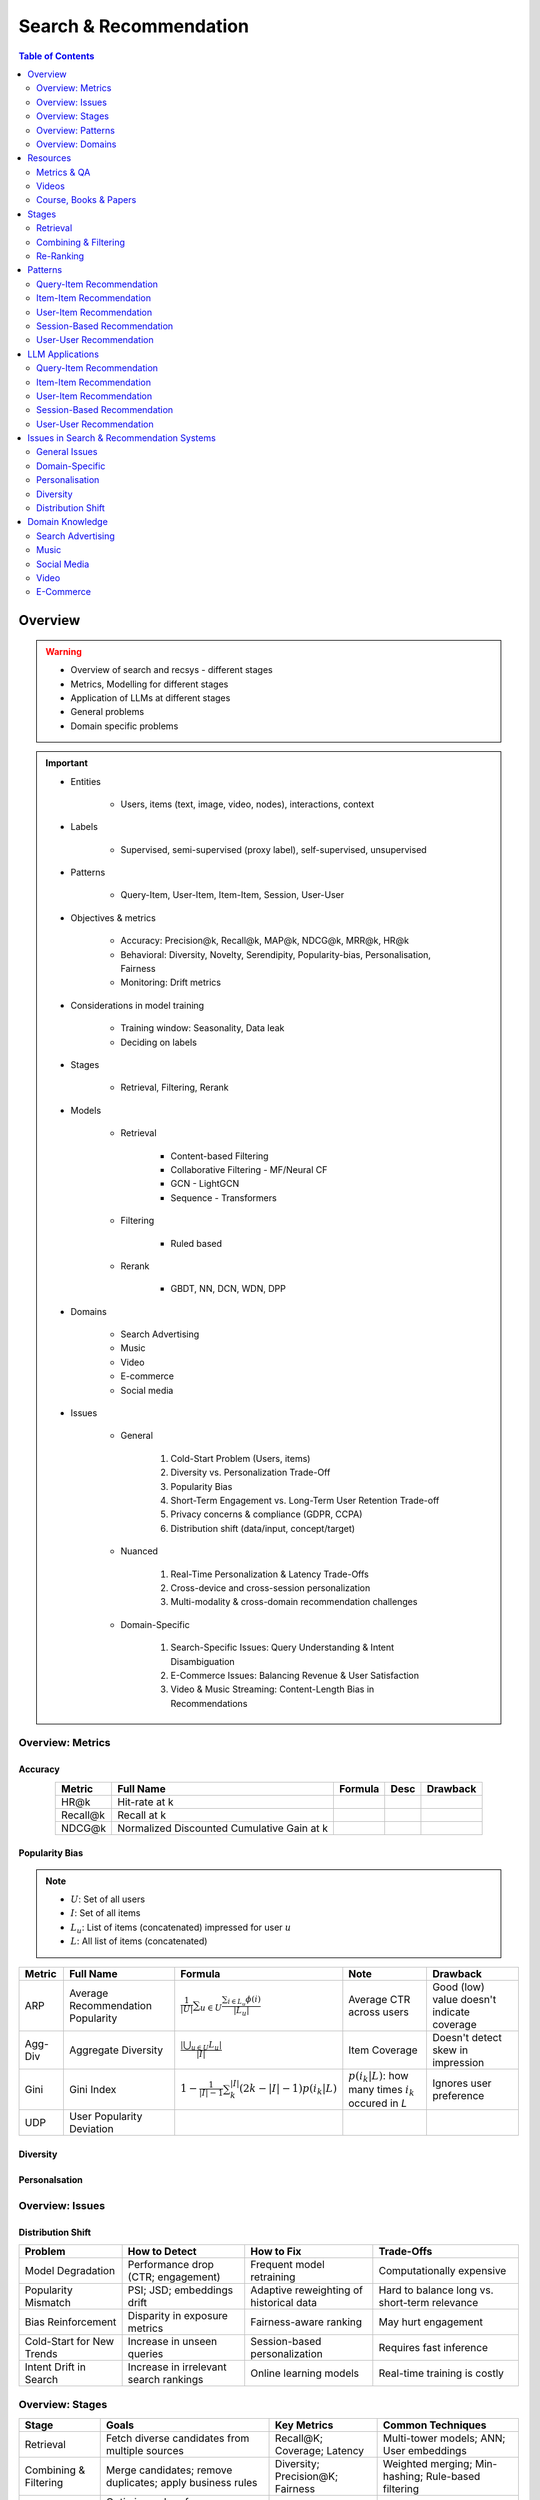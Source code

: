 ####################################################################################
Search & Recommendation
####################################################################################
.. contents:: Table of Contents
   :depth: 2
   :local:
   :backlinks: none

************************************************************************************
Overview
************************************************************************************
.. warning::

	* Overview of search and recsys - different stages
	* Metrics, Modelling for different stages
	* Application of LLMs at different stages
	* General problems
	* Domain specific problems

.. important::
	- Entities

		- Users, items (text, image, video, nodes), interactions, context
	- Labels
	
		- Supervised, semi-supervised (proxy label), self-supervised, unsupervised
	- Patterns

		- Query-Item, User-Item, Item-Item, Session, User-User
	- Objectives & metrics

		- Accuracy: Precision@k, Recall@k, MAP@k, NDCG@k, MRR@k, HR@k
		- Behavioral: Diversity, Novelty, Serendipity, Popularity-bias, Personalisation, Fairness
		- Monitoring: Drift metrics
	- Considerations in model training

		- Training window: Seasonality, Data leak
		- Deciding on labels
	- Stages 

		- Retrieval, Filtering, Rerank
	- Models

		- Retrieval

			- Content-based Filtering
			- Collaborative Filtering - MF/Neural CF
			- GCN - LightGCN
			- Sequence - Transformers
		- Filtering

			- Ruled based
		- Rerank
			
			- GBDT, NN, DCN, WDN, DPP
	- Domains

		- Search Advertising
		- Music
		- Video
		- E-commerce
		- Social media
	- Issues

		- General

			#. Cold-Start Problem (Users, items)
			#. Diversity vs. Personalization Trade-Off
			#. Popularity Bias
			#. Short-Term Engagement vs. Long-Term User Retention Trade-off
			#. Privacy concerns & compliance (GDPR, CCPA)
			#. Distribution shift (data/input, concept/target)
		- Nuanced
		
			#. Real-Time Personalization & Latency Trade-Offs
			#. Cross-device and cross-session personalization
			#. Multi-modality & cross-domain recommendation challenges
		- Domain-Specific
	
			#. Search-Specific Issues: Query Understanding & Intent Disambiguation
			#. E-Commerce Issues: Balancing Revenue & User Satisfaction
			#. Video & Music Streaming: Content-Length Bias in Recommendations

Overview: Metrics
====================================================================================
Accuracy
------------------------------------------------------------------------------------
.. csv-table:: 
	:header: "Metric", "Full Name", "Formula", "Desc", "Drawback"
	:align: center
		
		HR@k, Hit-rate at k, , ,
		Recall@k, Recall at k, , ,
		NDCG@k, Normalized Discounted Cumulative Gain at k, , ,

Popularity Bias
------------------------------------------------------------------------------------
.. note::
	* :math:`U`: Set of all users
	* :math:`I`: Set of all items
	* :math:`L_u`: List of items (concatenated) impressed for user :math:`u`
	* :math:`L`: All list of items (concatenated)

.. csv-table:: 
	:header: "Metric", "Full Name", "Formula", "Note", "Drawback"
	:align: center
		
		ARP, Average Recommendation Popularity, :math:`\frac{1}{|U|}\sum_{u\in U}\frac{\sum_{i\in L_u}\phi(i)}{|L_u|}`, Average CTR across users, Good (low) value doesn't indicate coverage
		Agg-Div, Aggregate Diversity, :math:`\frac{|\bigcup_{u\in U}L_u|}{|I|}`, Item Coverage, Doesn't detect skew in impression
		Gini, Gini Index, :math:`1-\frac{1}{|I|-1}\sum_{k}^{|I|}(2k-|I|-1)p(i_k|L)`, :math:`p(i_k|L)`: how many times :math:`i_k` occured in `L`, Ignores user preference
		UDP, User Popularity Deviation, , ,

Diversity
------------------------------------------------------------------------------------
Personalsation
------------------------------------------------------------------------------------
Overview: Issues
====================================================================================
Distribution Shift
------------------------------------------------------------------------------------
.. csv-table:: 
	:header: "Problem", "How to Detect", "How to Fix", "Trade-Offs"
	:align: center  

		Model Degradation, Performance drop (CTR; engagement), Frequent model retraining, Computationally expensive
		Popularity Mismatch, PSI; JSD; embeddings drift, Adaptive reweighting of historical data, Hard to balance long vs. short-term relevance
		Bias Reinforcement, Disparity in exposure metrics, Fairness-aware ranking, May hurt engagement
		Cold-Start for New Trends, Increase in unseen queries, Session-based personalization, Requires fast inference
		Intent Drift in Search, Increase in irrelevant search rankings, Online learning models, Real-time training is costly

Overview: Stages
====================================================================================
.. csv-table:: 
	:header: "Stage", "Goals", "Key Metrics", "Common Techniques"
	:align: center
	
		Retrieval, Fetch diverse candidates from multiple sources, Recall@K; Coverage; Latency, Multi-tower models; ANN; User embeddings
		Combining & Filtering, Merge candidates; remove duplicates; apply business rules, Diversity; Precision@K; Fairness, Weighted merging; Min-hashing; Rule-based filtering
		Re-Ranking, Optimize order of recommendations for engagement, CTR; NDCG; Exploration Ratio, Neural Rankers; Bandits; DPP for diversity

Overview: Patterns
====================================================================================
.. csv-table:: 
	:header: "Pattern", "Traditional Approach", "LLM Augmentations"
	:align: center

		Query-Item, BM25; TF-IDF; Neural Ranking, LLM-based reranking; Query expansion
		Item-Item, Co-occurrence; Similarity Matching, Semantic matching; Multimodal embeddings
		User-Item, CF; Content-Based; Deep Learning, Personalized generation; Zero-shot preferences
		Session-Based, Sequential Models; Transformers, Few-shot reasoning; Context-aware personalization
		User-User, Graph-Based; Link Prediction, Profile-text analysis; Social graph augmentation

Overview: Domains
====================================================================================
#. E-commerce (Amazon, Alibaba)
#. Music (Spotify)
#. Image (Instagram)
#. Video (Netflix, Firestick, YouTube)
#. Voice (Alexa)
#. Short-video (Tiktok)
#. Food (DoorDash, UberEats)
#. Travel (AirBnB)
#. Social (Facebook, Twitter)
#. Search Advertising (Google, Bing)

Music
------------------------------------------------------------------------------------
.. csv-table:: 
	:header: "Challenge", "Why Its Important", "Trade-Offs"
	:align: center
	
		Personalization vs. Serendipity, Users want relevant music but also expect some new discoveries., Too much personalization  Feels repetitive. Too much exploration  Feels random.
		Repetition & Content Fatigue, Users get frustrated if the same songs appear too often., Strict anti-repetition  May exclude user favorites. Loose constraints  Risk of overplaying certain songs.
		Context & Mood Adaptation, Users listen to music differently based on mood; time; activity (workout; relaxation)., Explicit mood tagging is effective but requires manual input. Implicit context detection risks wrong assumptions.
		Balancing Popular & Niche Tracks, Highly popular songs dominate engagement; making it hard for lesser-known songs to gain exposure., Boosting niche tracks improves diversity; but may lower engagement metrics.
		Cold-Start for New Songs & Artists, Newly released songs struggle to get exposure due to lack of engagement signals., Over-boosting new music can lead to reduced user satisfaction.
		Playlist Length & Engagement Optimization, Users may not finish long playlists; leading to low engagement metrics., Shorter playlists increase completion rate; but longer ones improve session duration.

Search Advertising
------------------------------------------------------------------------------------
.. csv-table:: 
	:header: "Issue", "Why It Matters", "Strategic Fixes", "Trade-Offs"
	:align: center
	
		Relevance vs. Revenue, Showing high-bid but low-relevance ads hurts trust, Hybrid ranking (bid + quality), Too much relevance filtering lowers revenue
		Click Fraud & Ad Spam, Inflated clicks drain budgets, ML-based fraud detection, False positives can hurt advertisers
		Ad Auction Manipulation, AI-driven bid shading exploits system, Second-price auctions, Reduced ad revenue
		Ad Fatigue & Banner Blindness, Users ignore repetitive ads, Adaptive ad rotation, Frequent ad refreshing increases costs
		Query Intent Mismatch, Poor ad matching frustrates users, BERT-based intent detection, Over-restricting ads lowers monetization
		Landing Page Experience, High bounce rate = low conversion, Quality Score rules, Strict rules limit advertiser flexibility
		Multi-Touch Attribution, Last-click attribution undervalues early ad exposures, Shapley-based attribution, More complexity; slower optimization
		Ad Bias & Fairness, Favoring large advertisers hurts competition, Fairness-aware bidding, Less revenue from high bidders

************************************************************************************
Resources
************************************************************************************
Metrics & QA
====================================================================================
.. important::

	* [evidentlyai.com] `10 metrics to evaluate recommender and ranking systems <https://www.evidentlyai.com/ranking-metrics/evaluating-recommender-systems>`_
	* [docs.evidentlyai.com] `Ranking metrics <https://docs.evidentlyai.com/reference/all-metrics/ranking-metrics>`_
	* [arize.com] `A Quick Survey of Drift Metrics <https://arize.com/blog-course/drift/>`_
	* [github.com] `50 Fundamental Recommendation Systems Interview Questions <https://github.com/Devinterview-io/recommendation-systems-interview-questions>`_
	* [devinterview.io] `50 Recommendation Systems interview questions <https://devinterview.io/questions/machine-learning-and-data-science/recommendation-systems-interview-questions/>`_

Videos
====================================================================================
- [youtube.com] `Stanford CS224W: Machine Learning w/ Graphs I 2023 I GNNs for Recommender Systems <https://www.youtube.com/watch?v=OV2VUApLUio>`_
.. note::
	- Mapped as an edge prediction problem in a bipartite graph
	- Ranking

		- Metric Recall@k (non differentiable)
		- Other metrics: HR@k, nDCG
		- Differentiable Discriminative loss - binary loss (similar to cross entropy), Bayesian prediction loss (BPR)
		- Issue with binary, BPR solves the ranking problem better
		- Trick to choose neg samples
		- Not suitable for ANN
	- Collaborative filtering

		- DNN to capture user item similarity with cosine or InfoNCE loss
		- ANN friendly 
		- Doesn't consider longer than 1 hop in the bipartite graph 
	- GCN

		- Smoothens the embeddings by GCN layer interactions using undirected edges to enforce similar user and similar item signals
		- Neural GCN or LightGCN
		- Application: similar image recommendation in Pinterest 
		- Issue: doesn't have contextual awareness or session/temporal awareness

Course, Books & Papers
====================================================================================
Key Papers
------------------------------------------------------------------------------------
	- BOF = Bag of features 
	- NG = N-Gram
	- CM = Causal Models (autoregressive)

.. csv-table:: 
	:header: "Tag", "Title"
	:align: center

		IR;Course;Stanford,`CS 276 / LING 286: Information Retrieval and Web Search <https://web.stanford.edu/class/cs276/>`_
		IR;Book,`Introduction to Information Retrieval <https://nlp.stanford.edu/IR-book/information-retrieval-book.html>`_
		RS;Retrieval;Survey,`A Comprehensive Survey on Retrieval Methods in Recommender Systems <https://arxiv.org/pdf/2407.21022>`_
		DL;RS;Survey,`Deep Learning based Recommender System: A Survey and New Perspectives <https://arxiv.org/pdf/1707.07435>`_
		RS;Retrival,`Simple but Efficient: A Multi-Scenario Nearline Retrieval Framework for Recommendation on Taobao <https://arxiv.org/pdf/2408.00247v1>`_
		Two Tower;MLP,`Neural Collaborative Filtering <https://arxiv.org/abs/1708.05031>`_
		Two Tower;BOF,`StarSpace: Embed All The Things! <https://arxiv.org/abs/1709.03856>`_
		Two Tower;NG+BOF,`Embedding-based Retrieval in Facebook Search <https://arxiv.org/abs/2006.11632>`_
		GCN,`Graph Convolutional Neural Networks for Web-Scale Recommender Systems <https://arxiv.org/abs/1806.01973>`_
		GCN,`LightGCN - Simplifying and Powering Graph Convolution Network for Recommendation <https://arxiv.org/abs/2002.02126>`_
		CM;Session,`Transformers4Rec: Bridging the Gap between NLP and Sequential / Session-Based Recommendation <https://scontent.fblr25-1.fna.fbcdn.net/v/t39.8562-6/243129449_615285476133189_8760410510155369283_n.pdf?_nc_cat=104&ccb=1-7&_nc_sid=b8d81d&_nc_ohc=WDJcULkgkY8Q7kNvgHspPmM&_nc_zt=14&_nc_ht=scontent.fblr25-1.fna&_nc_gid=A_fmEzCPOHil7q9dPSpYsHS&oh=00_AYDCkVOnyZufYEGHEQORBbfI-blNODNIrePL4TaB8p_82A&oe=67A8FEDE>`_		
		LLM,`Collaborative Large Language Model for Recommender Systems <https://arxiv.org/abs/2311.01343>`_
		LLM,`Recommendation as Instruction Following: A Large Language Model Empowered Recommendation Approach <https://arxiv.org/abs/2305.07001>`_
		Diversity;DPP,`Improving the Diversity of Top-N Recommendation via Determinantal Point Process <https://arxiv.org/abs/1709.05135v1>`_
		Diversity;DPP,`Practical Diversified Recommendations on YouTube with Determinantal Point Processes <https://jgillenw.com/cikm2018.pdf>`_
		Diversity;DPP,`Fast Greedy MAP Inference for Determinantal Point Process to Improve Recommendation Diversity <https://proceedings.neurips.cc/paper_files/paper/2018/file/dbbf603ff0e99629dda5d75b6f75f966-Paper.pdf>`_
		Diversity;Multi-Stage,`Representation Online Matters: Practical End-to-End Diversification in Search and Recommender Systems <https://arxiv.org/pdf/2305.15534>`_
		Ranking;WDN,`Wide & Deep Learning for Recommender Systems <https://arxiv.org/abs/1606.07792>`_
		Ranking;DCN,`DCN V2: Improved Deep & Cross Network and Practical Lessons for Web-scale Learning to Rank Systems <https://arxiv.org/abs/2008.13535>`_
		Fairness,`Fairness in Ranking Part II: Learning-to-Rank and Recommender Systems <https://dl.acm.org/doi/pdf/10.1145/3533380>`_
		Fairness,`Fairness Definitions Explained <https://fairware.cs.umass.edu/papers/Verma.pdf>`_

More Papers
------------------------------------------------------------------------------------
.. csv-table:: 
	:header: "Year", "Title"
	:align: center

		2001,Item-Based Collaborative Filtering Recommendation Algorithms – Sarwar et al.
		2003,Amazon.com Recommendations: Item-to-Item Collaborative Filtering – Linden et al.
		2007,Link Prediction Approaches and Applications – Liben-Nowell et al.
		2008,An Introduction to Information Retrieval – Manning et al.
		2009,BM25 and Beyond – Robertson et al.
		2009,Matrix Factorization Techniques for Recommender Systems – Koren et al.
		2010,Who to Follow: Recommending People in Social Networks – Twitter Research
		2014,DeepWalk: Online Learning of Social Representations – Perozzi et al.
		2015,Learning Deep Representations for Content-Based Recommendation – Wang et al.
		2015,Netflix Recommendations: Beyond the 5 Stars – Gomez-Uribe et al.
		2016,Deep Neural Networks for YouTube Recommendations – Covington et al.
		2016,Wide & Deep Learning for Recommender Systems – Cheng et al.
		2016,Session-Based Recommendations with Recurrent Neural Networks – Hidasi et al.
		2017,DeepRank: A New Deep Architecture for Relevance Ranking in Information Retrieval – Pang et al.
		2017,Neural Collaborative Filtering – He et al.
		2017,A Guide to Neural Collaborative Filtering – He et al.
		2018,BERT: Pre-training of Deep Bidirectional Transformers for Language Understanding – Devlin et al.
		2018,PinSage: Graph Convolutional Neural Networks for Web-Scale Recommender Systems – Ying et al.
		2018,Neural Architecture for Session-Based Recommendations – Tang & Wang
		2018,SASRec: Self-Attentive Sequential Recommendation – Kang & McAuley
		2018,Graph Convolutional Neural Networks for Web-Scale Recommender Systems – Ying et al.
		2019,Deep Learning Based Recommender System: A Survey and New Perspectives – Zhang et al.
		2019,Session-Based Recommendation with Graph Neural Networks – Wu et al.
		2019,Next Item Recommendation with Self-Attention – Sun et al.
		2019,BERT4Rec: Sequential Recommendation with Bidirectional Encoder Representations – Sun et al.
		2020,Dense Passage Retrieval for Open-Domain Question Answering – Karpukhin et al.
		2020,ColBERT: Efficient and Effective Passage Search via Contextualized Late Interaction Over BERT – Khattab et al.
		2020,T5 for Information Retrieval – Nogueira et al.
		2021,CLIP: Learning Transferable Visual Models from Natural Language Supervision – Radford et al.
		2021,Transformers4Rec: Bridging the Gap Between NLP and Sequential Recommendation – De Souza et al.
		2021,Graph Neural Networks: A Review of Methods and Applications – Wu et al.
		2021,Next-Item Prediction Using Pretrained Language Models – Sun et al.
		2022,Unified Vision-Language Pretraining for E-Commerce Recommendations – Wang et al.
		2022,Contextual Item Recommendation with Pretrained LLMs – Li et al.
		2023,InstructGPT for Information Retrieval – Ouyang et al.
		2023,GPT-4 for Web Search Augmentation – Bender et al.
		2023,CLIP-Recommend: Multimodal Learning for E-Commerce Recommendations – Xu et al.
		2023,Semantic-Aware Item Matching with Large Language Models – Chen et al.
		2023,GPT4Rec: A Generative Framework for Personalized Recommendation – Wang et al.
		2023,LLM-based Collaborative Filtering: Enhancing Recommendations with Large Language Models – Liu et al.
		2023,LLM-Powered Dynamic Personalized Recommendations – Guo et al.
		2023,Real-Time Recommendation with Large Language Models – Zhang et al.
		2023,Graph Neural Networks Meet Large Language Models: A Survey – Wu et al.
		2023,LLM-powered Social Graph Completion for Friend Recommendations – Huang et al.
		2023,LLM-Augmented Node Classification in Social Networks – Zhang et al.

************************************************************************************
Stages
************************************************************************************
A large-scale recommendation system consists of multiple stages designed to efficiently retrieve, filter, and rank items to maximize user engagement and satisfaction. The three primary stages are Retrieval, Combining & Filtering, and Re-Ranking.  

Retrieval  
====================================================================================
(Fetching an initial candidate pool from multiple sources)  

Goals:  
------------------------------------------------------------------------------------
	- Reduce a large item pool (millions of candidates) to a manageable number (thousands).  
	- Retrieve diverse candidates from multiple sources that might be relevant to the user.  
	- Balance long-term preferences vs. short-term intent.  

Metrics to Optimize For:  
------------------------------------------------------------------------------------
	- Recall@K – How many relevant items are in the top-K retrieved items?  
	- Coverage – Ensuring diversity by retrieving from multiple pools.  
	- Latency – Efficient retrieval in milliseconds at large scales.  

Common Techniques for Different Goals:  
------------------------------------------------------------------------------------
.. csv-table:: 
	:header: "Goal", "Techniques"
	:align: center

		Heterogeneous Candidate Retrieval, Multi-tower models; Hybrid retrieval (Collaborative Filtering + Content-Based)
		Personalization, User embeddings (e.g.; Two-Tower models; Matrix Factorization)
		Exploration & Freshness, Real-time embeddings; Bandit-based exploration
		Scalability & Efficiency, Approximate Nearest Neighbors (ANN); FAISS; HNSW
		Cold-Start Handling, Content-based retrieval (TF-IDF; BERT); Popularity-based heuristics

Example - YouTube Recommendation:  
------------------------------------------------------------------------------------
	- Candidate pools: Watched videos, partially watched videos, topic-based videos, demographically popular videos, newly uploaded videos, videos from followed channels.  
	- Techniques used: Two-Tower model for retrieval, Approximate Nearest Neighbors (ANN) for fast lookup.  

Combining & Filtering  
====================================================================================
(Merging retrieved candidates from different sources and removing low-quality items)  

Goals:  
------------------------------------------------------------------------------------
	- Merge multiple retrieved pools and assign confidence scores to each source.  
	- Filter out irrelevant, duplicate, or low-quality candidates.  
	- Apply business rules (e.g., compliance filtering, removing expired content).  

Metrics to Optimize For:  
------------------------------------------------------------------------------------
	- Diversity – Ensuring different content types are represented.  
	- Precision@K – How many retrieved items are actually relevant?  
	- Fairness & Representation – Avoiding over-exposure of popular items.  
	- Latency – Keeping the filtering process efficient.  

Common Techniques for Different Goals:  
------------------------------------------------------------------------------------
.. csv-table:: 
	:header: "Goal", "Techniques"
	:align: center

		Merging Multiple Candidate Pools, Weighted aggregation based on confidence scores
		Duplicate Removal, Min-hashing; Jaccard similarity; clustering-based deduplication
		Quality Filtering, Heuristic filters; Rule-based filters; Adversarial detection
		Business Constraints, Compliance rules (e.g.; sensitive content removal); Content freshness checks
		Balancing Diversity, Re-weighting based on underrepresented categories
		Scaling Up, Streaming pipelines (Kafka; Flink); Pre-filtering with Bloom Filters

Example - Newsfeed Recommendation:  
------------------------------------------------------------------------------------
	- Candidate sources: Text posts, image posts, video posts.  
	- Filtering techniques: Removing duplicate posts, blocking low-quality content, filtering based on engagement thresholds.  

Re-Ranking  
====================================================================================
(Final ranking of candidates based on personalization, diversity, and explore-exploit trade-offs)  

Goals:  
------------------------------------------------------------------------------------
	- Optimize the order of candidates to maximize engagement.  
	- Balance personalization with exploration (ensuring new content gets surfaced).  
	- Ensure fairness and representation (avoid showing only highly popular items).  

Metrics to Optimize For:  
------------------------------------------------------------------------------------
	- CTR (Click-Through Rate) – Measures immediate engagement.  
	- NDCG (Normalized Discounted Cumulative Gain) – Measures ranking quality.  
	- Exploration Ratio – Tracks new content shown to users.  
	- Long-Term Engagement – Measures retention and repeat interactions.  

Common Techniques for Different Goals:  
------------------------------------------------------------------------------------
.. csv-table:: 
	:header: "Goal", "Techniques"
	:align: center

		Personalized Ranking, Neural Ranking Models (e.g.; DeepFM; Wide & Deep; Transformer-based rankers)
		Diversity Promotion, Determinantal Point Processes (DPP); Re-ranking by category
		Explore-Exploit Balance, Multi-Armed Bandits (Thompson Sampling; UCB); Randomized Ranking
		Handling Highly Popular Items, Popularity dampening; Re-ranking with popularity decay
		Fairness & Representation, Re-weighting models; Exposure-aware ranking
		Fast Re-Ranking, Tree-based models (GBDT); LightGBM; XGBoost

Example - TikTok Recommendation:  
------------------------------------------------------------------------------------
	- Challenges: Need to mix trending videos, personalized content, and fresh videos.  
	- Techniques used: Transformer-based ranking, popularity dampening, diversity-based re-ranking.  

************************************************************************************
Patterns
************************************************************************************
Query-Item Recommendation  
====================================================================================
- Search systems
- text-to-item search
- image-to-item search
- query expansion techniques

Key Concept  
------------------------------------------------------------------------------------
- Query-item recommendation is the foundation of search systems, where a user provides a query (text, image, voice, etc.), and the system retrieves the most relevant items. Unlike standard recommendations, search is explicit—users express intent directly.  

- Common approaches include:  

	- Lexical Matching (TF-IDF, BM25, keyword-based retrieval)  
	- Semantic Matching (Word embeddings, Transformer models like BERT, CLIP for vision-text matching)  
	- Hybrid Search (Combining lexical and semantic search, e.g., BM25 + embeddings)  
	- Learning-to-Rank (LTR) models optimizing ranking performance based on user interactions)  
	- Multimodal Search (Image-to-text retrieval, video search, voice search, etc.)  

Key Papers to Read  
------------------------------------------------------------------------------------
#. Traditional Information Retrieval  

	- "An Introduction to Information Retrieval" – Manning et al. (2008)  
	- "BM25 and Beyond" – Robertson et al. (2009)  

#. Neural Ranking Models  

	- "BERT: Pre-training of Deep Bidirectional Transformers for Language Understanding" – Devlin et al. (2018)  
	- "Dense Passage Retrieval for Open-Domain Question Answering" – Karpukhin et al. (2020)  

#. Multimodal & Deep Learning-Based Search  

	- "CLIP: Learning Transferable Visual Models from Natural Language Supervision" – Radford et al. (2021)  
	- "DeepRank: A New Deep Architecture for Relevance Ranking in Information Retrieval" – Pang et al. (2017)  

Gathering Training Data & Labels  
------------------------------------------------------------------------------------
#. Supervised Learning:  

	- Label: Binary (clicked vs. not clicked) or relevance score (explicit ratings, dwell time).  
	- Data sources: Search logs, query-click data, user feedback (thumbs up/down).  
	- Challenges: Noisy labels (e.g., clicks may not always indicate relevance).  

#. Semi-Supervised Learning:  

	- Use query expansion techniques (e.g., weak supervision from similar queries).  
	- Leverage pseudo-labeling (e.g., use a weaker ranker to generate labels).  

#. Self-Supervised Learning:  

	- Contrastive learning (e.g., train embeddings by pulling query and relevant items closer).  
	- Masked query prediction (e.g., predicting missing words in search queries).  

Feature Engineering  
------------------------------------------------------------------------------------
- Query Features: Term frequency, query length, part-of-speech tagging.  
- Item Features: Title, description, category, metadata, embeddings.  
- Interaction Features: Click history, query-to-item dwell time, CTR.  
- Contextual Features: Time of query, device type, user history.  
- Embedding-Based Features: Pretrained word embeddings (Word2Vec, FastText, BERT embeddings).  

Item-Item Recommendation  
====================================================================================
- Similar Products
- Related Videos
- "Customers Who Bought This Also Bought"

Key Concept  
------------------------------------------------------------------------------------
- Item-item recommendation focuses on suggesting similar items based on user interactions. This is widely used in e-commerce, streaming platforms, and content discovery systems.  

	- Typically modeled as an item simi-larity problem.  
	- Unlike user-item recommendation, the goal is to find related items rather than predicting a user’s preferences.  

- Common approaches include:  

	- Item-Based Collaborative Filtering (Similarity between item interaction histories)  
	- Content-Based Filtering (Similarity using item attributes like text, image, category)  
	- Graph-Based Approaches (Item-item similarity using co-purchase graphs)  
	- Deep Learning Methods (Representation learning, embeddings)  
	- Hybrid Methods (Combining multiple approaches)  

Key Papers to Read  
------------------------------------------------------------------------------------
#. Collaborative Filtering-Based Approaches  

	- "Item-Based Collaborative Filtering Recommendation Algorithms" – Sarwar et al. (2001)  
	- "Matrix Factorization Techniques for Recommender Systems" – Koren et al. (2009)  

#. Content-Based Approaches  

	- "Learning Deep Representations for Content-Based Recommendation" – Wang et al. (2015)  
	- "Deep Learning Based Recommender System: A Survey and New Perspectives" – Zhang et al. (2019)  

#. Graph-Based & Hybrid Approaches  

	- "Amazon.com Recommendations: Item-to-Item Collaborative Filtering" – Linden et al. (2003)  
	- "PinSage: Graph Convolutional Neural Networks for Web-Scale Recommender Systems" – Ying et al. (2018)  

Gathering Training Data & Labels  
------------------------------------------------------------------------------------
#. Supervised Learning:  

	- Label: Binary (1 = two items are similar, 0 = not similar).  
	- Data sources: Co-purchase data, co-click data, content similarity.  
	- Challenges: Defining meaningful similarity when explicit labels don’t exist.  

#. Semi-Supervised Learning:  

	- Clustering similar items based on embeddings or co-occurrence.  
	- Weak supervision from user-generated tags, reviews.  

#. Self-Supervised Learning:  

	- Contrastive learning (e.g., learning embeddings by pushing dissimilar items apart).  
	- Masked item prediction (e.g., predicting missing related items in a session).  

Feature Engineering  
------------------------------------------------------------------------------------
- Item Features: Category, brand, price, textual description, images.  
- Interaction Features: Co-purchase counts, view sequences, co-engagement.  
- Graph Features: Item co-occurrence in user sessions, citation networks.  
- Embedding-Based Features: Learned latent item representations.  
- Contextual Features: Time decay (trending vs. evergreen items).   

User-Item Recommendation  
====================================================================================
- Homepage recommendations
- product recommendations
- videos you might like, etc

Key Concept  
------------------------------------------------------------------------------------
- User-item recommendation focuses on predicting a user's preference for an item based on historical interactions. This can be framed as:  

	#. Explicit feedback (e.g., ratings, thumbs up/down)  
	#. Implicit feedback (e.g., clicks, watch time, purchases)  

- Common approaches include:  

	#. Collaborative Filtering (CF) (Matrix Factorization, Neural CF)  
	#. Content-Based Filtering (Feature-based models)  
	#. Hybrid Models (Combining CF and content-based methods)  
	#. Deep Learning Approaches (Neural networks, Transformers)  

Key Papers to Read  
------------------------------------------------------------------------------------
#. Collaborative Filtering  

	- "Matrix Factorization Techniques for Recommender Systems" – Koren et al. (2009)  
	- "Neural Collaborative Filtering" – He et al. (2017)  

#. Deep Learning Approaches  

	- "Deep Neural Networks for YouTube Recommendations" – Covington et al. (2016)  
	- "Wide & Deep Learning for Recommender Systems" – Cheng et al. (2016)  

#. Hybrid and Production Systems  

	- "Netflix Recommendations: Beyond the 5 Stars" – Gomez-Uribe et al. (2015)  

Gathering Training Data & Labels  
------------------------------------------------------------------------------------
#. Supervised Learning:  

	- Label: binary (clicked/not clicked, purchased/not purchased) or continuous (watch time, rating).  
	- Data sources: user interactions, purchase logs, watch history.  
	- Challenges: Class imbalance (many more non-clicked items than clicked ones).  

#. Semi-Supervised Learning:  

	- Use self-training (pseudo-labeling) to expand labeled data.  
	- Graph-based methods to propagate labels across similar users/items.  

#. Self-Supervised Learning:  

	- Contrastive learning (e.g., SimCLR, BERT-style masked item prediction).  
	- Learning representations via session-based modeling (e.g., predicting the next item a user interacts with).  

Feature Engineering  
------------------------------------------------------------------------------------
- User Features: Past interactions, demographics, engagement signals.  
- Item Features: Category, text/image embeddings, historical engagement.  
- Cross Features: User-item interactions (e.g., user’s affinity to a category).  
- Contextual Features: Time of day, device, location.  
- Embedding-based Features: Learned latent factors from models like Word2Vec for items/users.  

Session-Based Recommendation  
====================================================================================
- Personalized recommendations based on recent user actions
- short-term intent modeling
- sequential recommendations

Key Concept  
------------------------------------------------------------------------------------
Session-based recommendation focuses on predicting the next relevant item for a user based on their recent interactions, rather than long-term historical data. This is useful when:  

	- Users don’t have extensive histories (e.g., guest users).  
	- Preferences shift dynamically (e.g., browsing sessions in e-commerce).  
	- Recent behavior is more indicative of intent than long-term history.  

Common approaches include:  

	- Rule-Based Methods (Most popular, trending, or recently viewed items)  
	- Markov Chains & Sequential Models (Predicting next item based on state transitions)  
	- Recurrent Neural Networks (RNNs, GRUs, LSTMs) (Capturing sequential dependencies)  
	- Graph-Based Approaches (Session-based Graph Neural Networks)  
	- Transformer-Based Models (Attention-based architectures for session modeling)  

Key Papers to Read  
------------------------------------------------------------------------------------
#. Traditional Approaches & Sequential Models  

	- "Session-Based Recommendations with Recurrent Neural Networks" – Hidasi et al. (2016)  
	- "Neural Architecture for Session-Based Recommendations" – Tang & Wang (2018)  

#. Graph-Based Methods  

	- "Session-Based Recommendation with Graph Neural Networks" – Wu et al. (2019)  
	- "Next Item Recommendation with Self-Attention" – Sun et al. (2019)  

#. Transformer-Based Methods  

	- "SASRec: Self-Attentive Sequential Recommendation" – Kang & McAuley (2018)  
	- "BERT4Rec: Sequential Recommendation with Bidirectional Encoder Representations" – Sun et al. (2019)  

Gathering Training Data & Labels  
------------------------------------------------------------------------------------
#. Supervised Learning:  

	- Label: Next item in sequence (e.g., clicked/purchased item).  
	- Data sources: User sessions, browsing logs, cart abandonment data.  
	- Challenges: Short sessions make training harder; sparse interaction data.  

#. Semi-Supervised Learning:  

	- Use self-supervised tasks like predicting masked interactions.  
	- Graph-based node propagation to learn session similarities.  

#. Self-Supervised Learning:  

	- Contrastive learning (e.g., predict next item from different user sessions).  
	- Next-click prediction using masked sequence modeling (BERT-style).  

Feature Engineering  
------------------------------------------------------------------------------------
- Session Features: Time spent, number of items viewed, recency of last interaction.  
- Item Features: Product category, textual embeddings, popularity trends.  
- Sequence Features: Click sequences, time gaps between interactions.  
- Contextual Features: Device type, time of day, geographical location.  
- Embedding-Based Features: Pretrained session embeddings (e.g., Word2Vec-like for items).  

User-User Recommendation  
====================================================================================
- People You May Know
- Friend Suggestions
- Follower Recommendations

Key Concept  
------------------------------------------------------------------------------------
- User-user recommendation focuses on predicting connections between users based on their behavior, interests, or existing social networks. 
 
	#. Typically modeled as a link prediction problem in graphs.  
	#. Used for social networks, professional connections, or matchmaking systems.  

- Common approaches include:  

	#. Collaborative Filtering (User-Based CF)  
	#. Graph-Based Approaches (Graph Neural Networks, PageRank, Node2Vec, etc.)  
	#. Feature-Based Matching (Demographic and behavior similarity)  
	#. Hybrid Approaches (Graph + CF + Deep Learning)  

Key Papers to Read  
------------------------------------------------------------------------------------
#. Collaborative Filtering-Based Approaches  

	- "Item-Based Collaborative Filtering Recommendation Algorithms" – Sarwar et al. (2001)  
	- "A Guide to Neural Collaborative Filtering" – He et al. (2017)  

#. Graph-Based Approaches  

	- "DeepWalk: Online Learning of Social Representations" – Perozzi et al. (2014)  
	- "Graph Convolutional Neural Networks for Web-Scale Recommender Systems" – Ying et al. (2018)  
	- "Graph Neural Networks: A Review of Methods and Applications" – Wu et al. (2021)  

#. Hybrid and Large-Scale User-User Recommendation  

	- "Link Prediction Approaches and Applications" – Liben-Nowell et al. (2007)  
	- "Who to Follow: Recommending People in Social Networks" – Twitter Research (2010)  

Gathering Training Data & Labels  
------------------------------------------------------------------------------------
#. Supervised Learning:  

	- Label: Binary (1 = connection exists, 0 = no connection).  
	- Data sources: Friendship graphs, follow/unfollow actions, mutual interests.  
	- Challenges: Highly imbalanced data (most user pairs are not connected).  

#. Semi-Supervised Learning:  

	- Graph-based label propagation (e.g., predicting missing edges in a user graph).  
	- Use unlabeled users with weak supervision from social structures.  

#. Self-Supervised Learning:  

	- Contrastive learning (e.g., learning embeddings where connected users are closer in vector space).  
	- Masked edge prediction (e.g., hide some connections and train the model to reconstruct them).  

Feature Engineering  
------------------------------------------------------------------------------------
- User Features: Profile attributes (age, location, industry, interests).  
- Graph Features: Common neighbors, Jaccard similarity, Adamic-Adar score.  
- Interaction Features: Message frequency, engagement level.  
- Embedding-Based Features: Node2Vec or GNN-based embeddings.  
- Contextual Features: Activity time, shared communities.  

************************************************************************************
LLM Applications
************************************************************************************
Leveraging Large Language Models (LLMs) like GPT, BERT, and T5 for various recommendation patterns

Query-Item Recommendation
====================================================================================
Key Concept  
------------------------------------------------------------------------------------
- Traditional search relies on lexical matching (BM25, TF-IDF) or vector search.  
- LLMs enhance ranking via reranking models (ColBERT, T5-based retrieval).  
- Can be used for query expansion, understanding user intent, and handling ambiguous queries.  
- Example use case: Google Search, AI-driven Q&A search (Perplexity AI).  

Key Papers to Read  
------------------------------------------------------------------------------------
#. LLM-Based Search Ranking  

	- "ColBERT: Efficient and Effective Passage Search via Contextualized Late Interaction Over BERT" – Khattab et al. (2020)  
	- "T5 for Information Retrieval" – Nogueira et al. (2020)  
#. LLM-Augmented Search  

	- "InstructGPT for Information Retrieval" – Ouyang et al. (2023)  
	- "GPT-4 for Web Search Augmentation" – Bender et al. (2023)  

Item-Item Recommendation  
====================================================================================
Key Concept  
------------------------------------------------------------------------------------
- Traditional methods use co-occurrence matrices or content similarity (TF-IDF, embeddings).  
- LLMs improve semantic similarity scoring, identifying nuanced item relationships.  
- Multimodal LLMs (e.g., CLIP) combine text, images, and metadata to enhance recommendations.  
- Example use case: E-commerce (Amazon's “similar items”), content platforms (Netflix’s related videos).  

Key Papers to Read  
------------------------------------------------------------------------------------
#. Multimodal LLMs for Recommendation  

	- "CLIP-Recommend: Multimodal Learning for E-Commerce Recommendations" – Xu et al. (2023)  
	- "Unified Vision-Language Pretraining for E-Commerce Recommendations" – Wang et al. (2022)  
#. Semantic Similarity Using LLMs  

	- "Semantic-Aware Item Matching with Large Language Models" – Chen et al. (2023)  
	- "Contextual Item Recommendation with Pretrained LLMs" – Li et al. (2022)  

User-Item Recommendation  
====================================================================================
Key Concept  
------------------------------------------------------------------------------------
- Traditional approaches rely on collaborative filtering (CF) or content-based filtering to predict user preferences.  
- LLMs enhance this by learning richer user and item embeddings, capturing nuanced interactions.  
- LLMs can generate user preferences dynamically via zero-shot/few-shot learning, improving personalization.  
- Example use case: Personalized product descriptions, interactive recommendation assistants.  

Key Papers to Read  
------------------------------------------------------------------------------------
#. LLM-powered Recommendation  

	- "GPT4Rec: A Generative Framework for Personalized Recommendation" – Wang et al. (2023)  
	- "LLM-based Collaborative Filtering: Enhancing Recommendations with Large Language Models" – Liu et al. (2023)  
#. Transformer-Based RecSys  

	- "BERT4Rec: Sequential Recommendation with Bidirectional Encoder Representations" – Sun et al. (2019)  
	- "SASRec: Self-Attentive Sequential Recommendation" – Kang & McAuley (2018)  

Session-Based Recommendation  
====================================================================================
Key Concept  
------------------------------------------------------------------------------------
- Traditional methods use sequential models (RNNs, GRUs, Transformers) to predict next-item interactions.  
- LLMs enhance session modeling by leveraging sequential reasoning and contextual awareness.  
- Few-shot prompting allows LLMs to infer session preferences without explicit training.  
- Example use case: Dynamic content feeds (TikTok), real-time recommendations (Spotify session playlists).  

Key Papers to Read  
------------------------------------------------------------------------------------
#. Transformer-Based Session Recommendations  

	- "SASRec: Self-Attentive Sequential Recommendation" – Kang & McAuley (2018)  
	- "Next-Item Prediction Using Pretrained Language Models" – Sun et al. (2021)  
#. LLM-Driven Dynamic Recommendation  

	- "LLM-Powered Dynamic Personalized Recommendations" – Guo et al. (2023)  
	- "Real-Time Recommendation with Large Language Models" – Zhang et al. (2023)  

User-User Recommendation  
====================================================================================
Key Concept  
------------------------------------------------------------------------------------
- Typically modeled as a graph-based link prediction problem, where users are nodes.  
- LLMs can enhance user similarity computations by processing richer profile texts (e.g., bios, chat history).  
- Social connections can be inferred by analyzing natural language data, rather than relying solely on structural graph features.  
- Example use case: Professional networking (LinkedIn), AI-assisted friend suggestions.  

Key Papers to Read  
------------------------------------------------------------------------------------
#. Graph-Based LLMs  

	- "Graph Neural Networks Meet Large Language Models: A Survey" – Wu et al. (2023)  
	- "LLM-powered Social Graph Completion for Friend Recommendations" – Huang et al. (2023)  
#. Hybrid Graph and LLMs  

	- "LLM-Augmented Node Classification in Social Networks" – Zhang et al. (2023)  
	- "Graph Convolutional Neural Networks for Web-Scale Recommender Systems" – Ying et al. (2018)  

************************************************************************************
Issues in Search & Recommendation Systems
************************************************************************************
General Issues
====================================================================================
Cold-Start Problem (Users & Items)  
------------------------------------------------------------------------------------
- Why It Matters:  

	- New users: No interaction history makes personalization difficult.  
	- New items: Struggle to get exposure due to lack of engagement signals.  

- Strategic Solutions & Trade-Offs:  

	- Content-Based Methods (Text embeddings, Image/Video features) → Good for new items, but lacks user personalization.  
	- Demographic-Based Recommendations (Cluster similar users) → Generalizes well but risks oversimplification.  
	- Randomized Exploration (Show new items randomly) → Increases fairness but can reduce CTR.  

- Domain-Specific Notes:  

	- E-commerce (Amazon, Etsy) → Cold-start for new sellers & niche products.  
	- Video Streaming (Netflix, YouTube) → Cold-start for newly released content.  

Popularity Bias & Feedback Loops
------------------------------------------------------------------------------------
- Why It Matters:  

	- Over-recommending already popular items creates a "rich-get-richer" effect.  
	- Items with low initial exposure struggle to gain traction.  
	- Reinforces biases in user engagement, making it harder to surface niche or novel content.  

- Common Approaches:
	- Changing objective

		- ReGularization (RG)

			- [depaul.edu] `Controlling Popularity Bias in Learning to Rank Recommendation <https://scds.cdm.depaul.edu/wp-content/uploads/2017/05/SOCRS_2017_paper_5.pdf>`_
			- Controls the ratio of popular and less popular items via a regularizer added to the objective function
			- Penalizes lists that contain only one group of items and hence attempting to reduce the concentration on popular items
		- Discrepancy Minimization (DM)

			- [cmu.edu] `Post Processing Recommender Systems for Diversity <https://www.contrib.andrew.cmu.edu/~ravi/kdd17.pdf>`_
			- Optimizes for aggregate diversity
			- Define a target distribution of item exposure as a constraint for the objective function
			- Goal is therefore to minimize the discrepancy of the recommendation frequency for each item and the target distribution
		- FA*IR (FS)

			- [arxiv.org] `FA*IR: A Fair Top-k Ranking Algorithm <https://arxiv.org/abs/1706.06368>`_
			- Creates queues of protected (long-tail) and unprotected (head) items so that protected items get more exposure
		- Personalized Long-tail Promotion (XQ)

			- [arxiv.org] `Managing Popularity Bias in Recommender Systems with Personalized Re-ranking <https://arxiv.org/abs/1901.07555>`_
			- Query result diversification
			 -The objective for a final recommendation list is a balanced ratio of popular and less popular (long-tail) items.
		- Calibrated Popularity (CP)

			- [arxiv.org] `User-centered Evaluation of Popularity Bias in Recommender Systems - Abdollahpouri et. al <https://arxiv.org/pdf/2103.06364>`_
			- Takes user's affinity towards popular, diverse and niche contents into account
	- Randomisation

		- Contextual Bandits
	- Position debiasing
- Domain-Specific Notes:

	- Social Media (TikTok, Twitter, Facebook): Celebrity overexposure (e.g., verified users dominating feeds).  
	- News Aggregators (Google News, Apple News): Same sources getting recommended (e.g., mainstream news over independent journalism).  

Short-Term Engagement vs. Long-Term User Retention  
------------------------------------------------------------------------------------
- Why It Matters:  

	- Systems often optimize for immediate engagement (CTR, watch time, purchases), which can lead to addictive behaviors or content fatigue.  
	- Over-exploitation of "sticky content" (clickbait, sensationalism, autoplay loops) may reduce long-term satisfaction.  

- Strategic Solutions & Trade-Offs:  

	- Multi-Objective Optimization (CTR + Long-Term Retention) → Complex to balance but essential for sustainability.  
	- Delayed Reward Models (Reinforcement Learning) → Great for long-term user retention but slow learning process.  
	- Personalization Decay (Balancing Freshness vs. Relevance) → Introduces diverse content but can feel random to users.  

- Domain-Specific Notes:  

	- YouTube, TikTok, Instagram → Prioritizing sensational viral content over educational material.  
	- E-Commerce (Amazon, Alibaba) → Short-term discounts vs. long-term brand loyalty.  

Diversity vs. Personalization Trade-Off  
------------------------------------------------------------------------------------
- Why It Matters:  

	- Highly personalized feeds often reinforce user preferences too strongly, limiting exposure to new content.  
	- Users may get stuck in content silos (e.g., political polarization, filter bubbles).  

- Strategic Solutions & Trade-Offs:  

	- Diversity-Promoting Re-Ranking (DPP, Exploration Buffers) → Reduces filter bubbles but may decrease engagement.  
	- Diversity-Constrained Search (Re-weighting ranking models) → Promotes varied content but risks reducing precision.  
	- Hybrid User-Item Graphs (Graph Neural Networks for diversification) → Balances exploration but requires expensive training.  

- Domain-Specific Notes:  

	- Social Media (Facebook, Twitter, YouTube) → Political echo chambers & misinformation bubbles.  
	- E-commerce (Amazon, Etsy, Zalando) → Users seeing only one type of product repeatedly.  

Real-Time Personalization & Latency Trade-Offs  
------------------------------------------------------------------------------------
- Why It Matters:  

	- Personalized recommendations require real-time feature updates and low-latency inference.  
	- Search relevance depends on immediate context (e.g., location, time of day, trending topics).  

- Strategic Solutions & Trade-Offs:  

	- Precomputed User Embeddings (FAISS, HNSW, Vector DBs) → Speeds up search but sacrifices personalization flexibility.  
	- Edge AI for On-Device Personalization → Reduces latency but increases computational costs.  
	- Session-Based Recommendation Models (Transformers for Session-Based Context) → Great for short-term personalization but expensive for large user bases.  

- Domain-Specific Notes:  

	- E-Commerce (Amazon, Walmart, Shopee) → Latency constraints for "similar item" recommendations.  
	- Search Engines (Google, Bing, Baidu) → Needing real-time personalization without slowing down results.  

Domain-Specific
====================================================================================
Search
------------------------------------------------------------------------------------  
- Query Understanding & Intent Disambiguation

	- Users enter ambiguous or vague queries, requiring intent inference.  
	- Example: Searching for “apple” – Is it a fruit, a company, or a music service?  
	- Solutions & Trade-Offs:  
	
		- LLM-Powered Query Rewriting (T5, GPT) → Improves relevance but risks over-modifying queries.  
		- Session-Aware Query Expansion → Helps disambiguation but increases computational cost.  

E-Commerce
------------------------------------------------------------------------------------
- Balancing Revenue & User Satisfaction  

	- Revenue-driven recommendations (sponsored ads, promoted products) vs. organic recommendations.  
	- Example: Amazon mixing sponsored and personalized search results.  
	- Solutions & Trade-Offs:  
	
		- Hybrid Models (Re-ranking with Fairness Constraints) → Balances organic vs. paid but hard to tune for revenue goals.  
		- Trust-Based Ranking (Reducing deceptive sellers, fake reviews) → Improves satisfaction but may lower short-term sales.  

Video & Music Streaming
------------------------------------------------------------------------------------
- Content-Length Bias in Recommendations  

	- Recommendation models often favor shorter videos (TikTok, YouTube Shorts) over long-form content.  
	- Example: YouTube’s watch-time optimization may prioritize clickbaity short videos over educational content.  
	- Solutions & Trade-Offs:  
	
		- Normalized Engagement Metrics (Watch Percentage vs. Watch Time) → Improves long-form content exposure but may reduce video diversity.  
		- Hybrid-Length Recommendations (Mixing Shorts & Full Videos) → Enhances variety but harder to rank effectively. 

Personalisation
====================================================================================

Diversity
====================================================================================
.. important::
	- Music & video platforms (Spotify, YouTube, TikTok) use DPP and Bandits to introduce diverse content.
	- E-commerce (Amazon, Etsy) balances popularity-based downsampling with weighted re-ranking.
	- Newsfeeds (Google News, Facebook, Twitter) use category-sensitive filtering to prevent echo chambers.

- Goal

	- improving user engagement
	- avoiding filter bubbles
	- preventing over-reliance on popular content.
- Metric

	- TODO

- LLMs for Diversity in Recommendations

	.. note::	 
		- YouTube - Uses LLMs for multi-modal retrieval (text, video, audio).  
		- Spotify - Uses LLMs for playlist diversification and exploration-based re-ranking.  
		- Netflix - Uses GPT-like models for diverse genre-based recommendations.  
		- Google Search & News - Uses BERT-based fairness filters for diverse search results.  

- Technique Summary

	.. csv-table:: 
		:header: "Technique", "Stage", "Pros", "Cons"
		:align: center
	
			Multi-Pool Retrieval, Retrieval, High diversity; multiple candidate sources, Computationally expensive
			Popularity-Based Downsampling, Retrieval, Prevents over-recommendation of trending items, May reduce engagement
			Minimum-Item Representation Heuristics, Filtering, Ensures fairness across categories, Might reduce personalization
			Category-Sensitive Filtering, Filtering, Adapts to user preferences dynamically, High computation cost
			Determinantal Point Processes (DPP), Re-Ranking, Mathematical diversity control, Computationally expensive
			Re-Ranking with Diversity Constraints, Re-Ranking, Tunable for personalization vs. diversity, Requires careful tuning
			Multi-Armed Bandits, Re-Ranking, Balances personalization and exploration, Hard to tune in real-world scenarios

- LLMs for Diversity at Each Stage  

	.. csv-table:: 
		:header: "Stage", "LLM Enhancements", "Pros", "Cons"
		:align: center
	
			Retrieval, Query expansion; Multi-modal retrieval, Increases recall & heterogeneity, Higher latency; Loss of precision
			Filtering & Merging, Semantic deduplication; Bias correction, Prevents redundancy; Fairer recommendations, Computationally expensive
			Re-Ranking, Diversity-aware reranking; Counterfactuals, Balances personalization & exploration, Risk of over-exploration; Expensive inference

Retrieval Stage
------------------------------------------------------------------------------------
.. note::
	Goal: Ensuring Diversity in Candidate Selection

Multi-Pool Retrieval (Heterogeneous Candidate Selection)
^^^^^^^^^^^^^^^^^^^^^^^^^^^^^^^^^^^^^^^^^^^^^^^^^^^^^^^^^^^^^^^^^^^^^^^^^^^^^^^^^^^^
	- Retrieves candidates from multiple independent sources (e.g., popularity-based pool, collaborative filtering pool, content-based retrieval).
	- Ensures that recommendations are not solely based on one dominant factor (e.g., trending items).
	
Pros:

	- Increases coverage by considering multiple types of items.
	- Helps balance long-term preferences vs. short-term interest.
	
Cons:

	- If not weighted properly, can introduce irrelevant or low-quality recommendations.
	- Computationally expensive when handling large numbers of pools.
	
Example:

	- YouTube retrieves candidates from watched videos, partially watched videos, new uploads, and popular in demographic to balance diversity.

Popularity-Based Downsampling
^^^^^^^^^^^^^^^^^^^^^^^^^^^^^^^^^^^^^^^^^^^^^^^^^^^^^^^^^^^^^^^^^^^^^^^^^^^^^^^^^^^^
	- Reduces the dominance of highly popular items in the candidate pool.
	- Ensures niche items have a fair chance of being retrieved.
	
Pros:

	- Prevents "rich-get-richer" feedback loops.
	- Encourages long-tail item discovery.
	
Cons:

	- Might hurt immediate engagement metrics (CTR, Watch Time).
	- New users may still prefer popular items over niche ones.
	
Example:

	- Spotifys Discover Weekly uses a mix of popular and long-tail recommendations to balance engagement and discovery.

LLMs for Diverse Candidate Selection  
^^^^^^^^^^^^^^^^^^^^^^^^^^^^^^^^^^^^^^^^^^^^^^^^^^^^^^^^^^^^^^^^^^^^^^^^^^^^^^^^^^^^
	#. Query Expansion for Better Recall  
	
		- LLMs generate query variations to retrieve diverse candidates beyond exact keyword matching.  
		- Example: Instead of just retrieving laptops, LLMs expand queries to include notebooks, MacBooks, ultrabooks.  
		- Technique: Use T5/BERT-based semantic expansion to increase retrieval diversity.  
		
	#. Multi-Modal Understanding for Heterogeneous Retrieval  
	
		- LLMs bridge different modalities (text, image, video) to retrieve richer candidate pools.  
		- Example: In YouTube Recommendations, an LLM can link a users watched TED Talk to blog articles on the same topic.  
		- Technique: Use CLIP (for text-image-video embeddings) to retrieve across modalities.  
	
	#. User Preference Understanding for Contextual Retrieval  
	
		- Instead of static retrieval models, LLMs generate dynamic search queries based on user conversation history.  
		- Example: A user searching for travel backpacks may also receive recommendations for hiking gear if LLMs infer the intent.  
		- Technique: Use GPT-like models to rewrite user queries dynamically based on session context.  
	
Pros:  

	- Improves Recall - LLMs retrieve more diverse content that traditional CF models miss.  
	- Better Cold-Start Handling - Generates synthetic preferences for new users.  

Cons:  

	- High Latency - Generating queries dynamically can be slower than precomputed embeddings.  
	- Loss of Precision - More diverse candidates mean a higher risk of retrieving irrelevant results.  

Filtering & Merging Stage
------------------------------------------------------------------------------------
.. note::
	Goal: Balancing Diversity Before Re-Ranking

Minimum-Item Representation Heuristics
^^^^^^^^^^^^^^^^^^^^^^^^^^^^^^^^^^^^^^^^^^^^^^^^^^^^^^^^^^^^^^^^^^^^^^^^^^^^^^^^^^^^
	- Ensures that each category, genre, or provider has a minimum number of candidates before merging.
	- Helps prevent over-representation of any single category.

Pros:

	- Easy to implement with rule-based heuristics.
	- Ensures fairness in content exposure.

Cons:

	- Can sacrifice relevance by forcing underrepresented items.
	- Hard to scale for fine-grained personalization.

Example:

	- News Feeds (Facebook, Twitter, Google News) ensure a minimum number of international vs. local news, avoiding content silos.

Category-Sensitive Filtering
^^^^^^^^^^^^^^^^^^^^^^^^^^^^^^^^^^^^^^^^^^^^^^^^^^^^^^^^^^^^^^^^^^^^^^^^^^^^^^^^^^^^
	- Computes category entropy to measure diversity across different categories.
	- If a users recommendations lack category diversity, it enforces rebalancing by boosting underrepresented categories.

Pros:

	- Dynamically adapts to different users.
	- Can be optimized for long-term user retention.

Cons:

	- Requires real-time category tracking, which can be computationally expensive.
	- Poor tuning may result in irrelevant recommendations.

Example:

	- Netflix ensures that recommendations contain a mix of different genres rather than overloading one.

LLMs for Diversity-Aware Candidate Selection  
^^^^^^^^^^^^^^^^^^^^^^^^^^^^^^^^^^^^^^^^^^^^^^^^^^^^^^^^^^^^^^^^^^^^^^^^^^^^^^^^^^^^
	#. Semantic Deduplication & Cluster Merging  
	
		- LLMs identify semantically similar items (even if they differ in wording) to prevent redundancy.  
		- Example: In news recommendations, LLMs group articles covering the same event to avoid repetition.  
		- Technique: Use sentence embeddings (SBERT) to cluster semantically duplicate items.  
	
	#. Bias & Fairness Control  
	
		- LLMs detect biased patterns (e.g., over-representing a certain demographic) and adjust recommendations accordingly.  
		- Example: A job recommendation system might over-recommend tech jobs to menLLMs can balance exposure.  
		- Technique: Use LLM-based fairness models (e.g., DebiasBERT) to adjust recommendations.  
	
	#. Context-Aware Filtering  
	
		- LLMs generate filtering rules on-the-fly based on user profile, session history, or external trends.  
		- Example: If a user browses vegetarian recipes, LLMs downrank meat-based recipes dynamically.  
		- Technique: Use GPT-powered filtering prompts to dynamically adjust content selection.  

Pros:  

	- Prevents Repetitive Recommendations - Ensures users dont see redundant items.  
	- Improves Fairness & Representation - Adjusts for bias in candidate selection.  

Cons:  

	- Computationally Expensive - Filtering millions of candidates using LLMs can increase inference costs.  
	- Difficult to Fine-Tune - Over-filtering may hide relevant recommendations.  

Re-Ranking Stage
------------------------------------------------------------------------------------
.. note::
	Goal: Final Diversity Adjustments

Determinantal Point Processes (DPP)
^^^^^^^^^^^^^^^^^^^^^^^^^^^^^^^^^^^^^^^^^^^^^^^^^^^^^^^^^^^^^^^^^^^^^^^^^^^^^^^^^^^^
	- Uses probabilistic modeling to diversify ranked lists.
	- Given a candidate set, DPP selects a subset that maximizes diversity while maintaining relevance.
	- Works by modeling similarity between items and ensuring that similar items are not ranked too closely together.

Pros:

	- Mathematically principled and ensures diversity without arbitrary rules.
	- Used successfully in Spotify and Amazon for playlist & product recommendations.

Cons:

	- Computationally expensive, especially in large-scale deployments.
	- Needs proper similarity functions to be effective.

Example:

	- Spotify Playlist Generation - Ensures a playlist has a variety of artists and genres instead of only one type of song.

Re-Ranking with Diversity Constraints
^^^^^^^^^^^^^^^^^^^^^^^^^^^^^^^^^^^^^^^^^^^^^^^^^^^^^^^^^^^^^^^^^^^^^^^^^^^^^^^^^^^^
	- Uses weighted re-ranking algorithms that explicitly penalize redundant recommendations.
	- Can be tuned to balance diversity vs. personalization dynamically.

Pros:

	- Adjustable trade-off between diversity and user preferences.
	- Works well for personalized recommendations.

Cons:

	- Needs constant tuning to find the right balance.
	- If misconfigured, can make recommendations feel random or irrelevant.

Example:

	- YouTubes Ranking Model applies re-ranking constraints to prevent over-recommendation of a single creator in a session.

Multi-Armed Bandits for Explore-Exploit
^^^^^^^^^^^^^^^^^^^^^^^^^^^^^^^^^^^^^^^^^^^^^^^^^^^^^^^^^^^^^^^^^^^^^^^^^^^^^^^^^^^^
	- Balances exploitation (showing relevant, known content) with exploration (introducing new, diverse content).
	- Upper Confidence Bound (UCB), Thompson Sampling are commonly used bandit techniques.

Pros:

	- Encourages personalized discovery while ensuring exploration.
	- Automatically adapts over time.

Cons:

	- Hard to tune exploration parameters in production settings.
	- May result in temporary engagement drops during exploration phases.

Example:

	- TikToks For You Page mixes known preferences with new content using bandit-based ranking.

LLMs for Diversity-Aware Ranking  
^^^^^^^^^^^^^^^^^^^^^^^^^^^^^^^^^^^^^^^^^^^^^^^^^^^^^^^^^^^^^^^^^^^^^^^^^^^^^^^^^^^^
	#. Diversity-Aware Ranking Models  

		- LLMs act as personalization-aware rerankers, balancing relevance with diversity dynamically.  
		- Example: Instead of showing only Marvel movies to a fan, LLMs inject DC movies or indie superhero films.  
		- Technique: Use LLM-powered diversity re-ranking prompts in post-processing.  
	
	#. Personalized Exploration vs. Exploitation  

		- LLMs simulate user preferences in real-time and adjust ranking to include more exploration.  
		- Example: In TikTok, if a user likes cooking videos, LLMs inject some fitness or travel videos to encourage exploration.  
		- Technique: Use GPT-powered bandit re-ranking for adaptive diversity balancing.  
	
	#. Diversity-Aware Re-Ranking via Counterfactual Predictions  

		- LLMs generate counterfactual recommendations to test how users might respond to different recommendation lists.  
		- Example: Instead of showing only trending news, LLMs inject underrepresented topics and measure user responses.  
		- Technique: Use LLMs for offline counterfactual testing before deployment.  

Pros:  

	- Balances Personalization & Diversity - Prevents filter bubbles.  
	- Improves Long-Term Engagement - Users are less likely to get bored.  

Cons:  

	- Higher Inference Cost - Re-ranking every session in real-time increases server load.  
	- Risk of Over-Exploration - If diversity is forced, users may feel the system is less relevant. 

Distribution Shift
====================================================================================
Identification 
------------------------------------------------------------------------------------
Refer to Observability page

Addressal
------------------------------------------------------------------------------------
(A) Continuous Model Updating & Online Learning  

	- Solution: Train fresh models on recent data to ensure up-to-date recommendations.  
	- Trade-Offs:  
	
		- Frequent retraining is computationally expensive.  
		- Requires robust online learning pipelines (feature stores, incremental updates).  

Example:  

	- Google Search updates its ranking models regularly to adapt to evolving search trends.  
	- Spotify retrains user embeddings frequently to reflect shifting music preferences.  

(B) Adaptive Sampling & Reweighting Older Data  

	- Solution: Weight recent data more heavily while retaining historical knowledge for long-term trends.  
	- Trade-Offs:  
	
		- Overweighting recent data may cause catastrophic forgetting of long-term preferences.  
		- Requires tuning of decay rates (e.g., exponential decay).  

Example:  

	- E-Commerce platforms (Amazon, Walmart) use time-decayed embeddings to keep recommendations fresh.  

(C) Real-Time Personalization Using Session-Based Models  

	- Solution: Use short-term session-based models (Transformers, RNNs) that adapt to recent interactions.  
	- Trade-Offs:  
	
		- Session models work well short-term but lack long-term personalization.  
		- Requires fast inference pipelines (low latency).  

Example:  

	- TikToks recommender adapts within a session, adjusting based on user behavior in real-time.  

(D) Reinforcement Learning for Adaptive Ranking  

	- Solution: Use reinforcement learning (RL) models to dynamically adapt rankings based on user feedback.  
	- Trade-Offs:  
	
		- RL models require a lot of data to converge.  
		- Training RL models online is computationally expensive.  

Example:  

	- YouTubes ranking system adapts via reinforcement learning to balance freshness & engagement.  

(E) Hybrid Ensembles (Mixing Old & New Models)  

	- Solution: Use an ensemble of multiple models trained on different time periods, allowing a blend of fresh & historical preferences.  
	- Trade-Offs:  
	
		- Combining models increases complexity.  
		- Requires ensemble weighting tuning to balance long-term vs. short-term data.  

Example:  

		- Netflix blends long-term preference models with session-based recommendations.  

************************************************************************************
Domain Knowledge
************************************************************************************
Search Advertising
====================================================================================
Relevance vs. Revenue Trade-Off
------------------------------------------------------------------------------------
Why It Matters:  

	- Advertisers bid for visibility, but their ads may not always be relevant to the user's query.  
	- If high-bid but low-relevance ads are shown, users may lose trust in the search engine.  

Strategic Solutions & Trade-Offs:  

	- Quality Score (Google Ads' Approach)  Ranks ads based on a combination of CTR, relevance, and landing page experience, not just bid amount.  
	- Hybrid Ranking Model (Revenue + User Engagement)  Balances ad revenue vs. user satisfaction.  

Trade-Offs:  

	- Prioritizing high-relevance, low-bid ads reduces short-term revenue.  
	- Prioritizing high-bid, low-relevance ads hurts user trust & long-term retention.  

Click Spam & Ad Fraud
------------------------------------------------------------------------------------
Why It Matters:  

	- Bots & malicious actors inflate clicks to waste competitor ad budgets (click fraud).  
	- Some advertisers run low-quality, misleading ads to generate fake engagement.  

Strategic Solutions & Trade-Offs:  

	- Click Fraud Detection (Googles Invalid Click Detection)  Uses IP tracking, anomaly detection, and ML models to filter fraudulent clicks.  
	- Post-Click Analysis (User Behavior Analysis)  Detects bots based on engagement (bounce rate, session length, interactions).  

Trade-Offs:  

	- False Positives  May block legitimate traffic, harming advertisers.  
	- False Negatives  Fraudulent clicks still get monetized, increasing costs for real advertisers.  

Ad Auction Manipulation & Bid Shading
------------------------------------------------------------------------------------
Why It Matters:  

	- Sophisticated advertisers use AI-driven bidding strategies to game real-time auctions.  
	- Bid shading techniques lower ad costs while maintaining high visibility.  

Strategic Solutions & Trade-Offs:  

	- Second-Price Auctions (Vickrey Auctions)  Advertisers only pay the second-highest bid price, reducing manipulation.  
	- Multi-Objective Bidding Models  Balances advertiser cost efficiency and search engine revenue.  

Trade-Offs:  

	- Too much bid control reduces revenue  Search engines may earn less per click.  
	- Aggressive bid adjustments can reduce advertiser trust  If advertisers feel theyre losing transparency, they may pull budgets.  

Ad Fatigue & Banner Blindness
------------------------------------------------------------------------------------
Why It Matters:  

	- Users ignore repetitive ads after multiple exposures, reducing CTR over time.  
	- If ads look too much like organic results, users may feel deceived.  

Strategic Solutions & Trade-Offs:  

	- Adaptive Ad Rotation (Google Ads Optimize for Best Performing Mode)  Dynamically swaps low-performing ads with higher-engagement creatives.  
	- Ad Labeling Transparency  Clearer Sponsored tags improve user trust but reduce click rates.  

Trade-Offs:  

	- Refreshing ads too frequently raises advertiser costs.  
	- Too much ad transparency leads to lower revenue per impression.  

Query Intent Mismatch
------------------------------------------------------------------------------------
Why It Matters:  

	- Search queries are often ambiguous, and poor ad matching leads to bad user experience.  
	- Example: Searching for Apple  Should the search engine show Apple iPhones (commercial intent) or apple fruit (informational intent)?  

Strategic Solutions & Trade-Offs:  

	- Intent Classification Models (BERT, T5-based Models)  Classify queries into commercial vs. informational intent.  
	- Negative Keyword Targeting (Google Ads' Negative Keywords)  Advertisers block unrelated queries from triggering their ads.  

Trade-Offs:  

	- Restricting ads based on intent can lower revenue.  
	- Allowing broad ad targeting risks user dissatisfaction.  

Landing Page Experience & Conversion Rate Optimization
------------------------------------------------------------------------------------
Why It Matters:  

	- Even if an ad gets high CTR, if the landing page is misleading or slow, users bounce without converting.  
	- Google penalizes low-quality landing pages via Quality Score reductions.  

Strategic Solutions & Trade-Offs:  

	- Landing Page Quality Audits (Googles Ad Quality Guidelines)  Checks for page speed, relevance, mobile-friendliness.  
	- Post-Click Engagement Monitoring  Uses bounce rate, time-on-site, conversion tracking to refine ranking.  

Trade-Offs:  

	- Strict landing page rules limit advertiser flexibility.  
	- Relaxed rules allow low-quality ads, reducing long-term trust.  

Multi-Touch Attribution & Ad Budget Allocation
------------------------------------------------------------------------------------
Why It Matters:  

	- Users may see an ad but not convert immediately  Traditional last-click attribution ignores earlier touchpoints.  
	- Advertisers struggle to allocate budgets across search, display, social, and video ads.  

Strategic Solutions & Trade-Offs:  

	- Multi-Touch Attribution Models (Shapley Value, Markov Chains)  Assigns fair credit to different ad exposures.  
	- Cross-Channel Conversion Tracking  Tracks user journeys across search & display ads.  

Trade-Offs:  

	- More complex attribution models require longer training times.  
	- Over-attributing upper-funnel ads can inflate costs without clear ROI.  

Fairness & Ad Bias Issues
------------------------------------------------------------------------------------
Why It Matters:  

	- Some ad auctions are biased against small advertisers, favoring large ad budgets.  
	- Discriminatory ad targeting (e.g., gender/race bias in job/housing ads) can lead to regulatory penalties.  

Strategic Solutions & Trade-Offs:  

	- Fairness-Constrained Bidding (Googles Fairness-Aware Ad Auctions)  Adjusts auction weights to prevent dominance by large advertisers.  
	- Bias Detection in Ad Targeting (Auditing Models for Discriminatory Targeting)  Ensures fair exposure of diverse ads.  

Trade-Offs:  

	- Too much fairness correction may reduce revenue from high-bidding advertisers.  
	- Too little correction risks regulatory lawsuits (e.g., Facebooks 2019 lawsuit for discriminatory ad targeting).  

Music
====================================================================================
Playlist Generation & Curation in Music Recommendation Systems
------------------------------------------------------------------------------------
Types of Playlists & Their Challenges
^^^^^^^^^^^^^^^^^^^^^^^^^^^^^^^^^^^^^^^^^^^^^^^^^^^^^^^^^^^^^^^^^^^^^^^^^^^^^^^^^^^^
.. csv-table:: 
	:header: "Playlist Type", "Example", "Key Challenges"
	:align: center

		Personalized Playlists, Spotifys Discover Weekly; YouTube Musics Your Mix, Ensuring balance between familiar & new tracks.
		Mood/Activity-Based Playlists, Workout Mix; Chill Vibes; Focus Music, Detecting mood & intent dynamically.
		Trending & Algorithmic Playlists, Spotifys Top 50; Apple Musics Charts, Avoiding popularity bias while staying relevant.
		Collaborative & Social Playlists, Spotify Blend; Apple Musics Shared Playlists, Handling conflicting preferences in shared lists.
		Genre/Artist-Centric Playlists, Best of 90s Rock; Jazz Classics, Ensuring diversity within a theme.

Solutions to Key Playlist Challenges 
^^^^^^^^^^^^^^^^^^^^^^^^^^^^^^^^^^^^^^^^^^^^^^^^^^^^^^^^^^^^^^^^^^^^^^^^^^^^^^^^^^^^
.. csv-table:: 
	:header: "Challenge", "Solution", "Trade-Off"
	:align: center

		Over-Personalization (Echo Chamber), Inject 5-20% exploration (Multi-Armed Bandits), Too much exploration may decrease CTR
		Repetition & Content Fatigue, Anti-repetition rules (e.g.; same song cannot appear in back-to-back sessions), May prevent users from hearing favorite tracks
		Cold-Start for New Songs, Boost underexposed songs using metadata (tempo; genre), Over-promoting new songs may harm engagement
		Context-Aware Playlists, Use real-time signals (e.g.; running mode detects movement; adjusts tempo), Misinterpreted context may cause poor recommendations
		Playlist Completion Rate, Optimize for average session length (shorter playlists for casual users; longer for engaged users), Shorter playlists may reduce playtime per session

Common Problems
------------------------------------------------------------------------------------
Cold-Start Problem for New Artists & Songs
^^^^^^^^^^^^^^^^^^^^^^^^^^^^^^^^^^^^^^^^^^^^^^^^^^^^^^^^^^^^^^^^^^^^^^^^^^^^^^^^^^^^
- Why It Matters:

	- New artists and newly released tracks struggle to get exposure since they have no engagement history.

- Strategic Solutions & Trade-Offs:

	- Metadata-Based Recommendations (Genre, BPM, lyrics embeddings)  Useful for early exposure but lacks engagement feedback.
	- Collaborative Boosting (Linking new artists to known artists)  Improves visibility but risks inaccurate pairing.
	- User-Driven Exploration (Playlists like Fresh Finds)  Promotes new songs but may not reach mainstream listeners.

- Example:

	- Spotifys Fresh Finds is a human-curated playlist designed for emerging artists.

Popularity Bias & Lack of Exposure for Niche Artists
^^^^^^^^^^^^^^^^^^^^^^^^^^^^^^^^^^^^^^^^^^^^^^^^^^^^^^^^^^^^^^^^^^^^^^^^^^^^^^^^^^^^
- Why It Matters:

	- Big-label artists dominate recommendations, making it hard for new/independent musicians to gain visibility.
	- Overemphasis on top charts and algorithmic repetition reinforces the same mainstream music.

- Strategic Solutions & Trade-Offs:

	- Fairness-Aware Re-Ranking (Exposing lesser-known artists)  Promotes diversity but may reduce engagement.
	- User Preference-Based Exploration (Blending familiar & new artists)  Increases discovery but harder to balance.
	- Contextual Boosting (Surfacing niche content in certain playlists)  Encourages exploration but risks user dissatisfaction.

- Spotifys Fix:

	- Discover Weekly and Release Radar to highlight emerging artists.

Balancing Exploration vs. Personalization in Playlists
^^^^^^^^^^^^^^^^^^^^^^^^^^^^^^^^^^^^^^^^^^^^^^^^^^^^^^^^^^^^^^^^^^^^^^^^^^^^^^^^^^^^
- Why It Matters:

	- Users want to hear familiar songs but also expect discovery of new tracks.
	- Too much exploration reduces engagement, too little keeps users stuck in their existing preferences.

- Strategic Solutions & Trade-Offs:

	- Reinforcement Learning-Based Ranking (Balancing Novelty & Familiarity)  Dynamically adjusts exploration but requires more data.
	- Hybrid Personalized Playlists (50% known, 50% new)  Encourages discovery but still risks disengagement.
	- Diversity Re-Ranking Models (Ensuring mix of different artist popularity levels)  Enhances engagement but increases complexity.

- Spotifys Fix:

	- Discover Weekly mixes familiar artists with newly recommended artists.

Repetition & Content Fatigue (Avoiding Overplayed Songs)
^^^^^^^^^^^^^^^^^^^^^^^^^^^^^^^^^^^^^^^^^^^^^^^^^^^^^^^^^^^^^^^^^^^^^^^^^^^^^^^^^^^^
- Why It Matters:

	- Users dislike hearing the same songs too frequently in personalized playlists.
	- Music recommendation systems tend to reinforce top tracks due to high past engagement.

- Strategic Solutions & Trade-Offs:

	- Play-Session Awareness (Avoiding recently played tracks)  Prevents fatigue but risks reducing personalization strength.
	- Diversified Playlist Generation (Embedding Clustering)  Encourages discovery but may introduce unrelated tracks.
	- Temporal Diversity Constraints (Recommender-aware time gaps)  Reduces overexposure but adds complexity to ranking models.

- Spotify & Apple Musics Fix:

	- Autogenerated playlists (e.g., Daily Mix, Radio) have anti-repetition constraints.

Context-Aware Recommendations (Music for Different Situations)
^^^^^^^^^^^^^^^^^^^^^^^^^^^^^^^^^^^^^^^^^^^^^^^^^^^^^^^^^^^^^^^^^^^^^^^^^^^^^^^^^^^^
- Why It Matters:

	- Music preferences vary by context (workout, driving, studying, relaxing), but most recommenders treat all listening the same.

- Strategic Solutions & Trade-Offs:

	- User-Controlled Context Tags (Spotifys Mood Playlists, YouTube Musics Activity Mode)  More control but adds friction.
	- Implicit Context Detection (Using location, time, device, previous context switches)  Improves automation but risks privacy concerns.
	- Adaptive Playlist Generation (Real-time context-aware re-ranking)  Better real-world usability but increases computational costs.

- Industry Example:

	- Spotifys Made for You mixes genres based on past listening sessions.

Short-Term vs. Long-Term Personalization
^^^^^^^^^^^^^^^^^^^^^^^^^^^^^^^^^^^^^^^^^^^^^^^^^^^^^^^^^^^^^^^^^^^^^^^^^^^^^^^^^^^^
- Why It Matters:

	- Users music preferences change over time, but most recommendation models overly rely on recent activity.
	- Recommending only recently played songs can overfit short-term moods and ignore long-term preferences.

- Strategic Solutions & Trade-Offs:

	- Session-Based Personalization (Short-Term Context Models)  Captures mood-based preferences but can overfit recent choices.
	- Hybrid Long-Term + Short-Term Embeddings (Contrastive Learning on Listening History)  Balances nostalgia & discovery but computationally expensive.
	- Decay-Based Weighting on Past Behavior  Helps phase out stale preferences but requires careful tuning.

- Spotifys Approach:

	- Balances On Repeat (long-term) and Discover Weekly (exploration).

Multi-Modal Recommendation (Lyrics, Podcasts, Audio Similarity)
^^^^^^^^^^^^^^^^^^^^^^^^^^^^^^^^^^^^^^^^^^^^^^^^^^^^^^^^^^^^^^^^^^^^^^^^^^^^^^^^^^^^
- Why It Matters:

	- Music discovery can be driven by lyrics, themes, artist backstories, and spoken content (podcasts).
	- Traditional recommendation models focus only on collaborative filtering (listening history).

- Strategic Solutions & Trade-Offs:

	- Lyrics-Based Embeddings (Thematic music recommendations)  Enhances meaning-based recommendations but requires NLP processing.
	- Cross-Domain Music-Podcast Recommendation (Shared interests)  Improves discovery but harder to rank relevance.
	- Audio Similarity-Based Retrieval (Matching based on timbre, rhythm)  Better for organic discovery but requires deep learning models.

- Industry Example:

	- YouTube Music cross-recommends music & podcasts based on topics.

Social Media
====================================================================================

Video
====================================================================================

E-Commerce
====================================================================================
